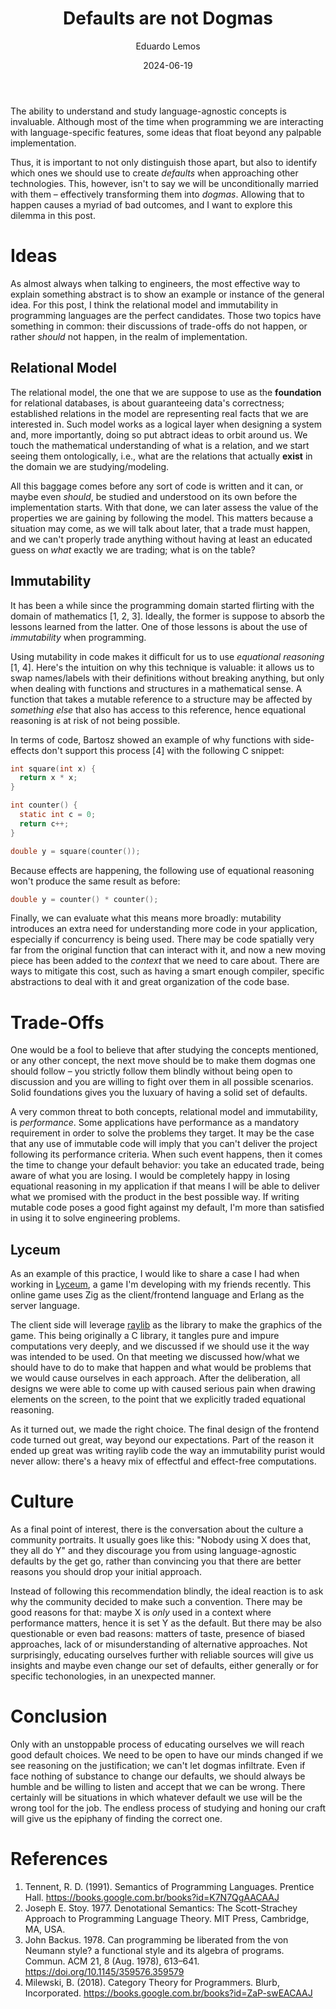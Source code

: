 #+hugo_base_dir: ../
#+hugo_tags: lesson

#+title: Defaults are not Dogmas

#+date: 2024-06-19
#+author: Eduardo Lemos

The ability to understand and study language-agnostic concepts is invaluable.
Although most of the time when programming we are interacting with language-specific
features, some ideas that float beyond any palpable implementation.

Thus, it is important to not only distinguish those apart, but also to identify which ones
we should use to create /defaults/ when approaching other technologies. This, however, isn't
to say we will be unconditionally married with them -- effectively transforming them
into /dogmas/. Allowing that to happen causes a myriad of bad outcomes, and I want to explore this
dilemma in this post.

* Ideas

As almost always when talking to engineers, the most effective way to explain something abstract is
to show an example or instance of the general idea. For this post, I think the relational model and
immutability in programming languages are the perfect candidates. Those two topics have something
in common: their discussions of trade-offs do not happen, or rather /should/ not happen, in the
realm of implementation.

** Relational Model

The relational model, the one that we are suppose to use as the *foundation* for relational databases,
is about guaranteeing data's correctness; established relations in the model are representing real facts
that we are interested in. Such model works as a logical layer when designing a system and, more importantly,
doing so put abtract ideas to orbit around us. We touch the mathematical understanding of what is a relation,
and we start seeing them ontologically, i.e., what are the relations that actually *exist* in the domain
we are studying/modeling.

All this baggage comes before any sort of code is written and it can, or maybe even
/should/, be studied and understood on its own before the implementation starts. With that done, we can
later assess the value of the properties we are gaining by following the model. This matters because a situation
may come, as we will talk about later, that a trade must happen, and we can't properly trade anything without having
at least an educated guess on /what/ exactly we are trading; what is on the table?

** Immutability

It has been a while since the programming domain started flirting with the domain of mathematics [1, 2, 3].
Ideally, the former is suppose to absorb the lessons learned from the latter. One of those lessons is about
the use of /immutability/ when programming.

Using mutability in code makes it difficult for us to use /equational reasoning/ [1, 4].
Here's the intuition on why this technique is valuable: it allows us to swap names/labels with their definitions without
breaking anything, but only when dealing with functions and structures in a mathematical sense.
A function that takes a mutable reference to a structure may be affected by /something else/ that also
has access to this reference, hence equational reasoning is at risk of not being possible.

In terms of code, Bartosz showed an example of why functions with side-effects
don't support this process [4] with the following C snippet:

#+begin_src c
  int square(int x) {
    return x * x;
  }

  int counter() {
    static int c = 0;
    return c++;
  }
  
  double y = square(counter());
#+end_src

Because effects are happening, the following use of equational reasoning won't produce the same result as before:

#+begin_src c
  double y = counter() * counter();
#+end_src

Finally, we can evaluate what this means more broadly: mutability introduces an extra need for understanding
more code in your application, especially if concurrency is being used. There may be code spatially very far from
the original function that can interact with it, and now a new moving piece has been added to the /context/ that
we need to care about. There are ways to mitigate this cost, such as having a smart enough compiler, specific
abstractions to deal with it and great organization of the code base.

* Trade-Offs

One would be a fool to believe that after studying the concepts mentioned, or any other concept, the next move
should be to make them dogmas one should follow -- you strictly follow them blindly without being open to discussion
and you are willing to fight over them in all possible scenarios. Solid foundations gives you the luxuary of having
a solid set of defaults.

A very common threat to both concepts, relational model and immutability, is /performance/. Some applications
have performance as a mandatory requirement in order to solve the problems they target. It may be the case that
any use of immutable code will imply that you can't deliver the project following its performance criteria. When
such event happens, then it comes the time to change your default behavior: you take an educated trade, being aware
of what you are losing. I would be completely happy in losing equational reasoning in my application if that means
I will be able to deliver what we promised with the product in the best possible way. If writing mutable code poses
a good fight against my default, I'm more than satisfied in using it to solve engineering problems.

** Lyceum

As an example of this practice, I would like to share a case I had when working in [[https://github.com/Dr-Nekoma/lyceum][Lyceum]], a game I'm developing with
my friends recently. This online game uses Zig as the client/frontend language and Erlang as the server language.

The client side will leverage [[https://github.com/raysan5/raylib][raylib]] as the library to make the graphics of the game. This being originally a C library,
it tangles pure and impure computations very deeply, and we discussed if we should use it the way was intended to be used.
On that meeting we discussed how/what we should have to do to make that happen and what would be problems that we would
cause ourselves in each approach. After the deliberation, all designs we were able to come up with caused serious pain
when drawing elements on the screen, to the point that we explicitly traded equational reasoning.

As it turned out, we made the right choice. The final design of the frontend code turned out great, way beyond our
expectations. Part of the reason it ended up great was writing raylib code the way an immutability purist would never
allow: there's a heavy mix of effectful and effect-free computations.

* Culture

As a final point of interest, there is the conversation about the culture a community portraits.
It usually goes like this: "Nobody using X does that, they all do Y" and they discourage you from
using language-agnostic defaults by the get go, rather than convincing you that there are better reasons
you should drop your initial approach.

Instead of following this recommendation blindly, the ideal reaction is to ask why the community decided
to make such a convention. There may be good reasons for that: maybe X is /only/ used in a context where
performance matters, hence it is set Y as the default. But there may be also questionable or even
bad reasons: matters of taste, presence of biased approaches, lack of or misunderstanding of alternative approaches.
Not surprisingly, educating ourselves further with reliable sources will give us insights and maybe even change
our set of defaults, either generally or for specific techonologies, in an unexpected manner.

* Conclusion

Only with an unstoppable process of educating ourselves we will reach good default choices. We need to
be open to have our minds changed if we see reasoning on the justification; we can't let dogmas infiltrate.
Even if face nothing of substance to change our defaults, we should always be humble and be willing to listen
and accept that we can be wrong.
There certainly will be situations in which whatever default we use will be the wrong tool for the job.
The endless process of studying and honing our craft will give us the epiphany of finding the correct one.

* References
   
1. Tennent, R. D. (1991). Semantics of Programming Languages. Prentice Hall. https://books.google.com.br/books?id=K7N7QgAACAAJ   
2. Joseph E. Stoy. 1977. Denotational Semantics: The Scott-Strachey Approach to Programming Language Theory. MIT Press, Cambridge, MA, USA.
3. John Backus. 1978. Can programming be liberated from the von Neumann style? a functional style and its algebra of programs. Commun. ACM 21, 8 (Aug. 1978), 613–641. https://doi.org/10.1145/359576.359579
4. Milewski, B. (2018). Category Theory for Programmers. Blurb, Incorporated. https://books.google.com.br/books?id=ZaP-swEACAAJ   
